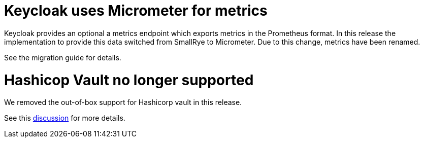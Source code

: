 = Keycloak uses Micrometer for metrics

Keycloak provides an optional a metrics endpoint which exports metrics in the Prometheus format.
In this release the implementation to provide this data switched from SmallRye to Micrometer.
Due to this change, metrics have been renamed.

See the migration guide for details.

= Hashicop Vault no longer supported

We removed the out-of-box support for Hashicorp vault in this release.

See this https://github.com/keycloak/keycloak/discussions/16446[discussion] for more details.
